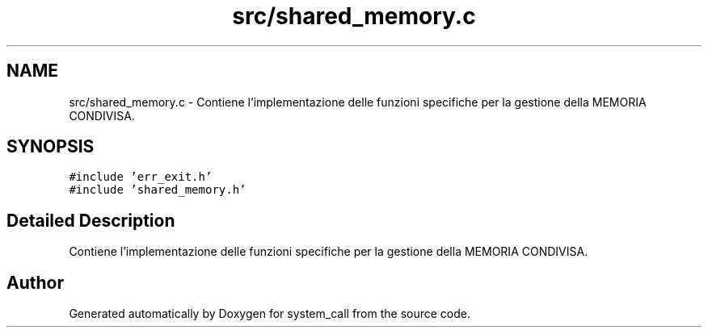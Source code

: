 .TH "src/shared_memory.c" 3 "Mon May 2 2022" "system_call" \" -*- nroff -*-
.ad l
.nh
.SH NAME
src/shared_memory.c \- Contiene l'implementazione delle funzioni specifiche per la gestione della MEMORIA CONDIVISA\&.  

.SH SYNOPSIS
.br
.PP
\fC#include 'err_exit\&.h'\fP
.br
\fC#include 'shared_memory\&.h'\fP
.br

.SH "Detailed Description"
.PP 
Contiene l'implementazione delle funzioni specifiche per la gestione della MEMORIA CONDIVISA\&. 


.SH "Author"
.PP 
Generated automatically by Doxygen for system_call from the source code\&.
